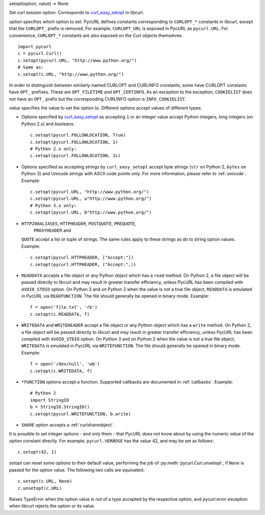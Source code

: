 setopt(option, value) -> None

Set curl session option. Corresponds to `curl_easy_setopt`_ in libcurl.

*option* specifies which option to set. PycURL defines constants
corresponding to ``CURLOPT_*`` constants in libcurl, except that
the ``CURLOPT_`` prefix is removed. For example, ``CURLOPT_URL`` is
exposed in PycURL as ``pycurl.URL``. For convenience, ``CURLOPT_*``
constants are also exposed on the Curl objects themselves::

    import pycurl
    c = pycurl.Curl()
    c.setopt(pycurl.URL, "http://www.python.org/")
    # Same as:
    c.setopt(c.URL, "http://www.python.org/")

In order to distinguish between similarly-named CURLOPT and CURLINFO
constants, some have CURLOPT constants have ``OPT_`` prefixes.
These are ``OPT_FILETIME`` and ``OPT_CERTINFO``.
As an exception to the exception, ``COOKIELIST`` does not have an ``OPT_``
prefix but the corresponding CURLINFO option is ``INFO_COOKIELIST``.

*value* specifies the value to set the option to. Different options accept
values of different types:

- Options specified by `curl_easy_setopt`_ as accepting ``1`` or an
  integer value accept Python integers, long integers (on Python 2.x) and
  booleans::

    c.setopt(pycurl.FOLLOWLOCATION, True)
    c.setopt(pycurl.FOLLOWLOCATION, 1)
    # Python 2.x only:
    c.setopt(pycurl.FOLLOWLOCATION, 1L)

- Options specified as accepting strings by ``curl_easy_setopt`` accept
  byte strings (``str`` on Python 2, ``bytes`` on Python 3) and
  Unicode strings with ASCII code points only.
  For more information, please refer to :ref:`unicode`. Example::

    c.setopt(pycurl.URL, "http://www.python.org/")
    c.setopt(pycurl.URL, u"http://www.python.org/")
    # Python 3.x only:
    c.setopt(pycurl.URL, b"http://www.python.org/")

- ``HTTP200ALIASES``, ``HTTPHEADER``, ``POSTQUOTE``, ``PREQUOTE``,
   ``PROXYHEADER`` and
  ``QUOTE`` accept a list or tuple of strings. The same rules apply to these
  strings as do to string option values. Example::

    c.setopt(pycurl.HTTPHEADER, ["Accept:"])
    c.setopt(pycurl.HTTPHEADER, ("Accept:",))

- ``READDATA`` accepts a file object or any Python object which has
  a ``read`` method. On Python 2, a file object will be passed directly
  to libcurl and may result in greater transfer efficiency, unless
  PycURL has been compiled with ``AVOID_STDIO`` option.
  On Python 3 and on Python 2 when the value is not a true file object,
  ``READDATA`` is emulated in PycURL via ``READFUNCTION``.
  The file should generally be opened in binary mode. Example::

    f = open('file.txt', 'rb')
    c.setopt(c.READDATA, f)

- ``WRITEDATA`` and ``WRITEHEADER`` accept a file object or any Python
  object which has a ``write`` method. On Python 2, a file object will
  be passed directly to libcurl and may result in greater transfer efficiency,
  unless PycURL has been compiled with ``AVOID_STDIO`` option.
  On Python 3 and on Python 2 when the value is not a true file object,
  ``WRITEDATA`` is emulated in PycURL via ``WRITEFUNCTION``.
  The file should generally be opened in binary mode. Example::

    f = open('/dev/null', 'wb')
    c.setopt(c.WRITEDATA, f)

- ``*FUNCTION`` options accept a function. Supported callbacks are documented
  in :ref:`callbacks`. Example::

    # Python 2
    import StringIO
    b = StringIO.StringIO()
    c.setopt(pycurl.WRITEFUNCTION, b.write)

- ``SHARE`` option accepts a :ref:`curlshareobject`.

It is possible to set integer options - and only them - that PycURL does
not know about by using the numeric value of the option constant directly.
For example, ``pycurl.VERBOSE`` has the value 42, and may be set as follows::

    c.setopt(42, 1)

*setopt* can reset some options to their default value, performing the job of
:py:meth:`pycurl.Curl.unsetopt`, if ``None`` is passed
for the option value. The following two calls are equivalent::

    c.setopt(c.URL, None)
    c.unsetopt(c.URL)

Raises TypeError when the option value is not of a type accepted by the
respective option, and pycurl.error exception when libcurl rejects the
option or its value.

.. _curl_easy_setopt: http://curl.haxx.se/libcurl/c/curl_easy_setopt.html
